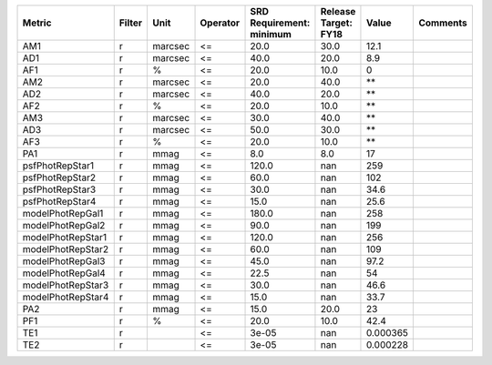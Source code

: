 ================= ====== ======= ======== ======================== ==================== ======== ========
           Metric Filter    Unit Operator SRD Requirement: minimum Release Target: FY18    Value Comments
================= ====== ======= ======== ======================== ==================== ======== ========
              AM1      r marcsec       <=                     20.0                 30.0     12.1         
              AD1      r marcsec       <=                     40.0                 20.0      8.9         
              AF1      r       %       <=                     20.0                 10.0        0         
              AM2      r marcsec       <=                     20.0                 40.0       **         
              AD2      r marcsec       <=                     40.0                 20.0       **         
              AF2      r       %       <=                     20.0                 10.0       **         
              AM3      r marcsec       <=                     30.0                 40.0       **         
              AD3      r marcsec       <=                     50.0                 30.0       **         
              AF3      r       %       <=                     20.0                 10.0       **         
              PA1      r    mmag       <=                      8.0                  8.0       17         
  psfPhotRepStar1      r    mmag       <=                    120.0                  nan      259         
  psfPhotRepStar2      r    mmag       <=                     60.0                  nan      102         
  psfPhotRepStar3      r    mmag       <=                     30.0                  nan     34.6         
  psfPhotRepStar4      r    mmag       <=                     15.0                  nan     25.6         
 modelPhotRepGal1      r    mmag       <=                    180.0                  nan      258         
 modelPhotRepGal2      r    mmag       <=                     90.0                  nan      199         
modelPhotRepStar1      r    mmag       <=                    120.0                  nan      256         
modelPhotRepStar2      r    mmag       <=                     60.0                  nan      109         
 modelPhotRepGal3      r    mmag       <=                     45.0                  nan     97.2         
 modelPhotRepGal4      r    mmag       <=                     22.5                  nan       54         
modelPhotRepStar3      r    mmag       <=                     30.0                  nan     46.6         
modelPhotRepStar4      r    mmag       <=                     15.0                  nan     33.7         
              PA2      r    mmag       <=                     15.0                 20.0       23         
              PF1      r       %       <=                     20.0                 10.0     42.4         
              TE1      r               <=                    3e-05                  nan 0.000365         
              TE2      r               <=                    3e-05                  nan 0.000228         
================= ====== ======= ======== ======================== ==================== ======== ========
